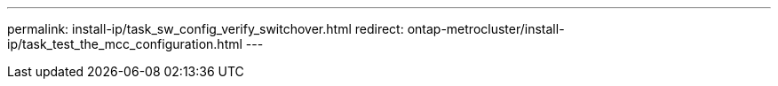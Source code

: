 ---
permalink: install-ip/task_sw_config_verify_switchover.html
redirect: ontap-metrocluster/install-ip/task_test_the_mcc_configuration.html
---
